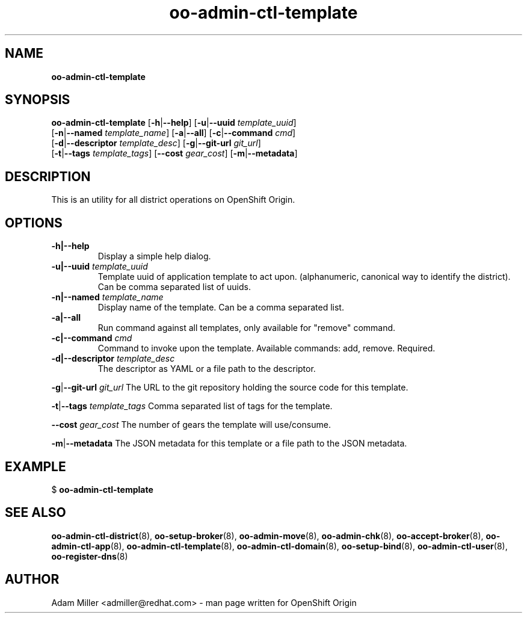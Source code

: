 .\" Text automatically generated by txt2man
.TH oo-admin-ctl-template 8 "06 December 2012" "" ""
.SH NAME
\fBoo-admin-ctl-template
\fB
.SH SYNOPSIS
.nf
.fam C
\fBoo-admin-ctl-template\fP [\fB-h\fP|\fB--help\fP] [\fB-u\fP|\fB--uuid\fP \fItemplate_uuid\fP] 
[\fB-n\fP|\fB--named\fP \fItemplate_name\fP] [\fB-a\fP|\fB--all\fP] [\fB-c\fP|\fB--command\fP \fIcmd\fP] 
[\fB-d\fP|\fB--descriptor\fP \fItemplate_desc\fP] [\fB-g\fP|\fB--git-url\fP \fIgit_url\fP]
[\fB-t\fP|\fB--tags\fP \fItemplate_tags\fP] [\fB--cost\fP \fIgear_cost\fP] [\fB-m\fP|\fB--metadata\fP]

.fam T
.fi
.fam T
.fi
.SH DESCRIPTION
This is an utility for all district operations on OpenShift Origin.
.SH OPTIONS
.TP
.B
\fB-h\fP|\fB--help\fP
Display a simple help dialog.
.TP
.B
\fB-u\fP|\fB--uuid\fP \fItemplate_uuid\fP
Template uuid of application template to act upon. (alphanumeric, 
canonical way to identify the district). Can be comma separated list 
of uuids.
.TP
.B
\fB-n\fP|\fB--named\fP \fItemplate_name\fP
Display name of the template. Can be a comma separated list.
.TP
.B
\fB-a\fP|\fB--all\fP
Run command against all templates, only available for "remove" command.
.TP
.B
\fB-c\fP|\fB--command\fP \fIcmd\fP
Command to invoke upon the template. Available commands: add, remove.
Required.
.TP
.B
\fB-d\fP|\fB--descriptor\fP \fItemplate_desc\fP
The descriptor as YAML or a file path to the descriptor.
.PP
\fB-g\fP|\fB--git-url\fP \fIgit_url\fP
The URL to the git repository holding the source code for this template.
.PP
\fB-t\fP|\fB--tags\fP \fItemplate_tags\fP
Comma separated list of tags for the template.
.PP
\fB--cost\fP \fIgear_cost\fP
The number of gears the template will use/consume.
.PP
\fB-m\fP|\fB--metadata\fP
The JSON metadata for this template or a file path to the JSON metadata.
.RE
.PP


.SH EXAMPLE

$ \fBoo-admin-ctl-template\fP
.SH SEE ALSO
\fBoo-admin-ctl-district\fP(8), \fBoo-setup-broker\fP(8), \fBoo-admin-move\fP(8),
\fBoo-admin-chk\fP(8), \fBoo-accept-broker\fP(8), \fBoo-admin-ctl-app\fP(8),
\fBoo-admin-ctl-template\fP(8), \fBoo-admin-ctl-domain\fP(8), \fBoo-setup-bind\fP(8),
\fBoo-admin-ctl-user\fP(8), \fBoo-register-dns\fP(8)
.SH AUTHOR
Adam Miller <admiller@redhat.com> - man page written for OpenShift Origin 
